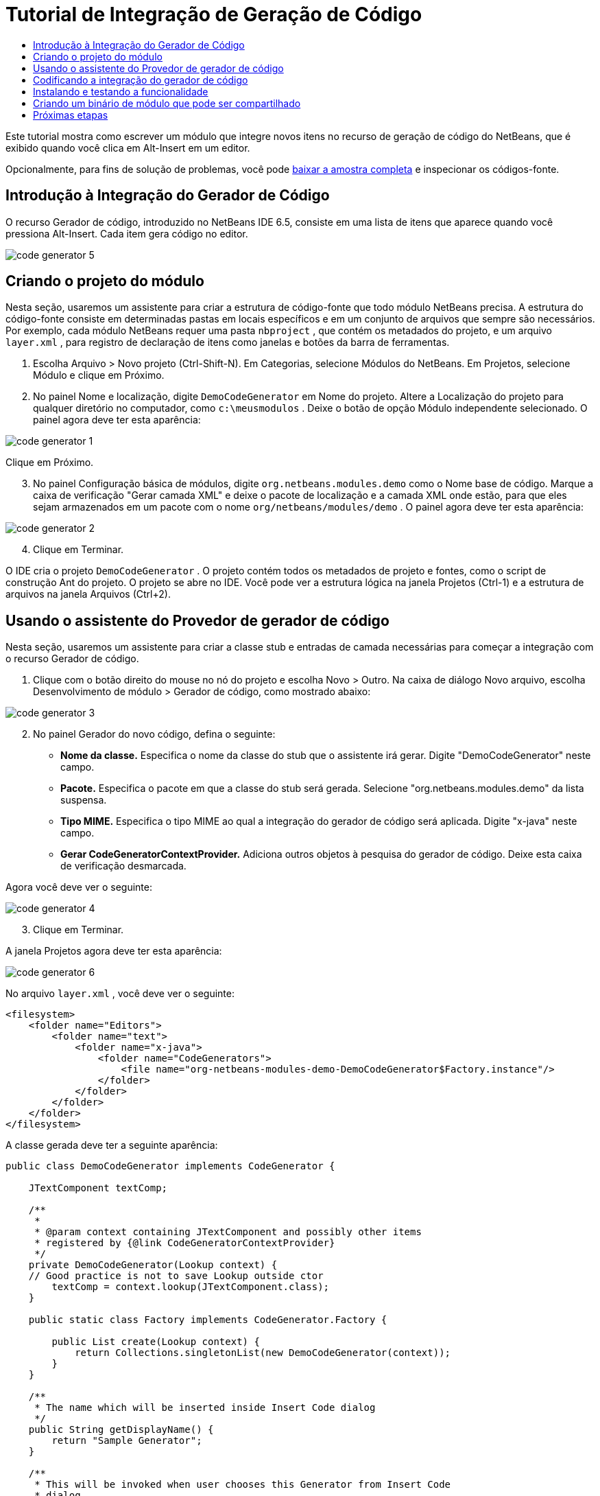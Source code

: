 // 
//     Licensed to the Apache Software Foundation (ASF) under one
//     or more contributor license agreements.  See the NOTICE file
//     distributed with this work for additional information
//     regarding copyright ownership.  The ASF licenses this file
//     to you under the Apache License, Version 2.0 (the
//     "License"); you may not use this file except in compliance
//     with the License.  You may obtain a copy of the License at
// 
//       http://www.apache.org/licenses/LICENSE-2.0
// 
//     Unless required by applicable law or agreed to in writing,
//     software distributed under the License is distributed on an
//     "AS IS" BASIS, WITHOUT WARRANTIES OR CONDITIONS OF ANY
//     KIND, either express or implied.  See the License for the
//     specific language governing permissions and limitations
//     under the License.
//

= Tutorial de Integração de Geração de Código
:jbake-type: platform-tutorial
:jbake-tags: tutorials 
:jbake-status: published
:syntax: true
:source-highlighter: pygments
:toc: left
:toc-title:
:icons: font
:experimental:
:description: Tutorial de Integração de Geração de Código - Apache NetBeans
:keywords: Apache NetBeans Platform, Platform Tutorials, Tutorial de Integração de Geração de Código

Este tutorial mostra como escrever um módulo que integre novos itens no recurso de geração de código do NetBeans, que é exibido quando você clica em Alt-Insert em um editor.







Opcionalmente, para fins de solução de problemas, você pode  link:http://plugins.netbeans.org/PluginPortal/faces/PluginDetailPage.jsp?pluginid=11179[baixar a amostra completa] e inspecionar os códigos-fonte.


== Introdução à Integração do Gerador de Código

O recurso Gerador de código, introduzido no NetBeans IDE 6.5, consiste em uma lista de itens que aparece quando você pressiona Alt-Insert. Cada item gera código no editor.


image::images/code-generator-5.png[]


== Criando o projeto do módulo

Nesta seção, usaremos um assistente para criar a estrutura de código-fonte que todo módulo NetBeans precisa. A estrutura do código-fonte consiste em determinadas pastas em locais específicos e em um conjunto de arquivos que sempre são necessários. Por exemplo, cada módulo NetBeans requer uma pasta  ``nbproject`` , que contém os metadados do projeto, e um arquivo  ``layer.xml`` , para registro de declaração de itens como janelas e botões da barra de ferramentas.


[start=1]
1. Escolha Arquivo > Novo projeto (Ctrl-Shift-N). Em Categorias, selecione Módulos do NetBeans. Em Projetos, selecione Módulo e clique em Próximo.

[start=2]
1. No painel Nome e localização, digite  ``DemoCodeGenerator``  em Nome do projeto. Altere a Localização do projeto para qualquer diretório no computador, como  ``c:\meusmodulos`` . Deixe o botão de opção Módulo independente selecionado. O painel agora deve ter esta aparência:


image::images/code-generator-1.png[]

Clique em Próximo.


[start=3]
1. No painel Configuração básica de módulos, digite  ``org.netbeans.modules.demo``  como o Nome base de código. Marque a caixa de verificação "Gerar camada XML" e deixe o pacote de localização e a camada XML onde estão, para que eles sejam armazenados em um pacote com o nome  ``org/netbeans/modules/demo`` . O painel agora deve ter esta aparência:


image::images/code-generator-2.png[]


[start=4]
1. Clique em Terminar.

O IDE cria o projeto  ``DemoCodeGenerator`` . O projeto contém todos os metadados de projeto e fontes, como o script de construção Ant do projeto. O projeto se abre no IDE. Você pode ver a estrutura lógica na janela Projetos (Ctrl-1) e a estrutura de arquivos na janela Arquivos (Ctrl+2). 


== Usando o assistente do Provedor de gerador de código

Nesta seção, usaremos um assistente para criar a classe stub e entradas de camada necessárias para começar a integração com o recurso Gerador de código.


[start=1]
1. Clique com o botão direito do mouse no nó do projeto e escolha Novo > Outro. Na caixa de diálogo Novo arquivo, escolha Desenvolvimento de módulo > Gerador de código, como mostrado abaixo:


image::images/code-generator-3.png[]


[start=2]
1. No painel Gerador do novo código, defina o seguinte:

* *Nome da classe.* Especifica o nome da classe do stub que o assistente irá gerar. Digite "DemoCodeGenerator" neste campo.
* *Pacote.* Especifica o pacote em que a classe do stub será gerada. Selecione "org.netbeans.modules.demo" da lista suspensa.
* *Tipo MIME.* Especifica o tipo MIME ao qual a integração do gerador de código será aplicada. Digite "x-java" neste campo.
* *Gerar CodeGeneratorContextProvider.* Adiciona outros objetos à pesquisa do gerador de código. Deixe esta caixa de verificação desmarcada.

Agora você deve ver o seguinte:


image::images/code-generator-4.png[]


[start=3]
1. Clique em Terminar.

A janela Projetos agora deve ter esta aparência:


image::images/code-generator-6.png[]

No arquivo  ``layer.xml`` , você deve ver o seguinte:


[source,xml]
----

<filesystem>
    <folder name="Editors">
        <folder name="text">
            <folder name="x-java">
                <folder name="CodeGenerators">
                    <file name="org-netbeans-modules-demo-DemoCodeGenerator$Factory.instance"/>
                </folder>
            </folder>
        </folder>
    </folder>
</filesystem>
----

A classe gerada deve ter a seguinte aparência:


[source,java]
----

public class DemoCodeGenerator implements CodeGenerator {

    JTextComponent textComp;

    /**
     * 
     * @param context containing JTextComponent and possibly other items 
     * registered by {@link CodeGeneratorContextProvider}
     */
    private DemoCodeGenerator(Lookup context) { 
    // Good practice is not to save Lookup outside ctor
        textComp = context.lookup(JTextComponent.class);
    }

    public static class Factory implements CodeGenerator.Factory {

        public List create(Lookup context) {
            return Collections.singletonList(new DemoCodeGenerator(context));
        }
    }

    /**
     * The name which will be inserted inside Insert Code dialog
     */
    public String getDisplayName() {
        return "Sample Generator";
    }

    /**
     * This will be invoked when user chooses this Generator from Insert Code
     * dialog
     */
    public void invoke() {
    }
    
}
----



== Codificando a integração do gerador de código

Em seguida, implementaremos a API. As classes da API são as seguintes:

|===
|Classe |Descrição 

|JavaSource |Para ser feita... 

|CancellableTask |Para ser feita... 

|WorkingCopy |Para ser feita... 

|CompilationUnitTree |Para ser feita... 

|TreeMaker |Para ser feita... 

|ClassTree |Para ser feita... 

|ModifiersTree |Para ser feita... 

|VariableTree |Para ser feita... 

|TypeElement |Para ser feita... 

|ExpressionTree |Para ser feita... 

|MethodTree |Para ser feita... 
|===

Abaixo, definiremos dependências nos módulos necessários e depois as implementaremos no seu próprio módulo.


[start=1]
1. Clique com o botão direito do mouse no projeto, escolha Propriedades e defina as 4 dependências a seguir no painel Bibliotecas:


image::images/code-generator-7.png[]

*Observação:* você irá notar que "Biblioteca do editor 2" e "API de utilitários" foram definidas automaticamente pelo Assistente do gerador de código. Nas outras duas dependências, "Wrapper da API Javac" e "Código-fonte Java", você precisará ser capaz de gerar novos trechos de código Java através da nova integração do Gerador de código.


[start=2]
1. Abra a classe gerada.

[start=3]
1. Modifique o método  ``invoke()``  da seguinte maneira:

[source,java]
----

public void invoke() {
    try {
        Document doc = textComp.getDocument();
        JavaSource javaSource = JavaSource.forDocument(doc);
        CancellableTask task = new CancellableTask<WorkingCopy>() {
            public void run(WorkingCopy workingCopy) throws IOException {
                workingCopy.toPhase(Phase.RESOLVED);
                CompilationUnitTree cut = workingCopy.getCompilationUnit();
                TreeMaker make = workingCopy.getTreeMaker();
                for (Tree typeDecl : cut.getTypeDecls()) {
                    if (Tree.Kind.CLASS == typeDecl.getKind()) {
                        ClassTree clazz = (ClassTree) typeDecl;
                        ModifiersTree methodModifiers = 
                                make.Modifiers(Collections.<Modifier>singleton(Modifier.PUBLIC), 
                                Collections.<AnnotationTree>emptyList());
                        VariableTree parameter = 
                                make.Variable(make.Modifiers(Collections.<Modifier>singleton(Modifier.FINAL), 
                                Collections.<AnnotationTree>emptyList()), 
                                "arg0", 
                                make.Identifier("Object"), 
                                null);
                        TypeElement element = workingCopy.getElements().getTypeElement("java.io.IOException");
                        ExpressionTree throwsClause = make.QualIdent(element);
                        MethodTree newMethod = 
                                make.Method(methodModifiers, 
                                "writeExternal", 
                                make.PrimitiveType(TypeKind.VOID), 
                                Collections.<TypeParameterTree>emptyList(), 
                                Collections.singletonList(parameter), 
                                Collections.<ExpressionTree>singletonList(throwsClause), 
                                "{ throw new UnsupportedOperationException(\"Not supported yet.\") }", 
                                null);
                        ClassTree modifiedClazz = make.addClassMember(clazz, newMethod);
                        workingCopy.rewrite(clazz, modifiedClazz);
                    }
                }
            }
            public void cancel() {
            }
        };
        ModificationResult result = javaSource.runModificationTask(task);
        result.commit();
    } catch (Exception ex) {
        Exceptions.printStackTrace(ex);
    }
}
----


[start=4]
1. Certifique-se de que as seguintes sentenças import sejam declaradas:

[source,java]
----

import com.sun.source.tree.AnnotationTree;
import com.sun.source.tree.ClassTree;
import com.sun.source.tree.CompilationUnitTree;
import com.sun.source.tree.ExpressionTree;
import com.sun.source.tree.MethodTree;
import com.sun.source.tree.ModifiersTree;
import com.sun.source.tree.Tree;
import com.sun.source.tree.TypeParameterTree;
import com.sun.source.tree.VariableTree;
import java.io.IOException;
import java.util.Collections;
import java.util.List;
import javax.lang.model.element.Modifier;
import javax.lang.model.element.TypeElement;
import javax.lang.model.type.TypeKind;
import javax.swing.text.Document;
import javax.swing.text.JTextComponent;
import org.netbeans.api.java.source.CancellableTask;
import org.netbeans.api.java.source.JavaSource;
import org.netbeans.api.java.source.JavaSource.Phase;
import org.netbeans.api.java.source.ModificationResult;
import org.netbeans.api.java.source.TreeMaker;
import org.netbeans.api.java.source.WorkingCopy;
import org.netbeans.spi.editor.codegen.CodeGenerator;
import org.netbeans.spi.editor.codegen.CodeGeneratorContextProvider;
import org.openide.util.Exceptions;
import org.openide.util.Lookup;
----


== Instalando e testando a funcionalidade

Agora vamos instalar o módulo e usar a integração do recurso gerador de código. O IDE utiliza um script de construção Ant para construir e instalar seu módulo. O script de construção é criado quando o projeto é criado.


[start=1]
1. Na janela Projetos, clique com o botão direito do mouse no projeto e escolha Executar.

Uma nova instância do IDE é iniciada e instala o módulo de integração do gerador de código.


[start=2]
1. Pressione Alt-Insert e você verá o novo item incluído:


image::images/code-generator-5.png[]


[start=3]
1. Clique em um item e o código será inserido.



== Criando um binário de módulo que pode ser compartilhado

Agora que o módulo está concluído, você pode permitir que ele seja utilizado por outras pessoas. Para isso, você precisa criar um arquivo "NBM" (módulo NetBeans) binário e distribui-lo.


[start=1]
1. Na janela Projetos, clique com o botão direito do mouse no projeto e escolha Criar NBM.

O arquivo NBM é criado e você pode visualizá-lo na janela Arquivos (Ctrl+-2):


[start=2]
1. Disponibilize-o para outras pessoas, por exemplo, através do  link:http://plugins.netbeans.org/PluginPortal/[Portal de plug-in do NetBeans]. O destinatário deve usar o Gerenciador de plug-ins (Ferramentas > Plug-ins) para instalá-lo.


link:http://netbeans.apache.org/community/mailing-lists.html[Envie-nos seus comentários]



== Próximas etapas

Para obter mais informações sobre a criação e o desenvolvimento de módulos do NetBeans, consulte os seguintes recursos:

*  link:https://netbeans.apache.org/platform/index.html[Página inicial da Plataforma NetBeans ]
*  link:https://bits.netbeans.org/dev/javadoc/[Lista de APIs do NetBeans (Versão de desenvolvimento atual)]
*  link:https://netbeans.apache.org/kb/docs/platform_pt_BR.html[Outros tutoriais relacionados]


